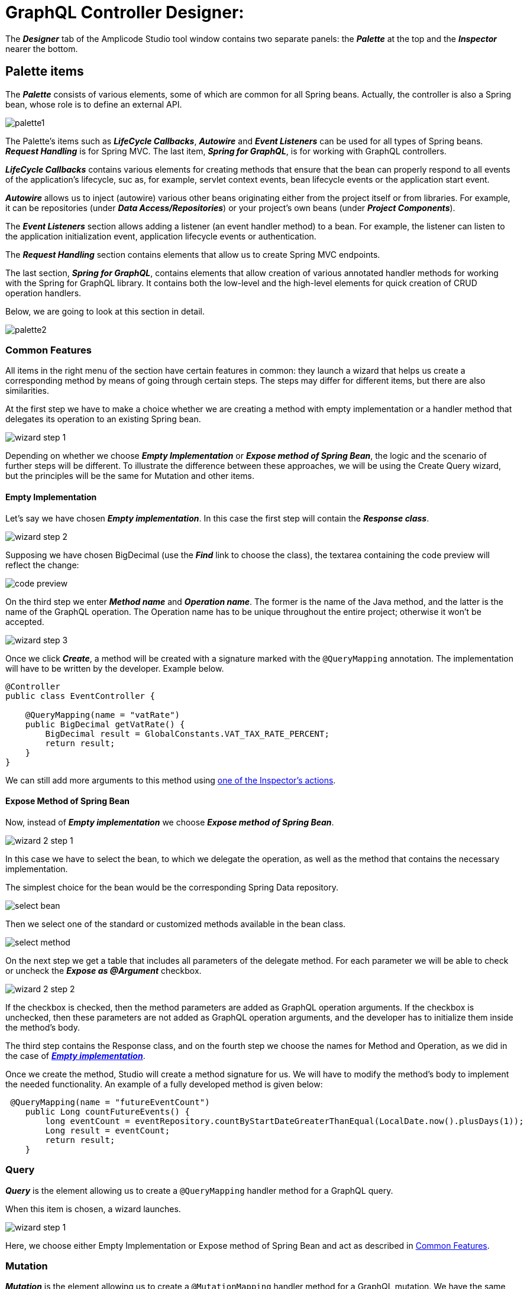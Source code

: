= GraphQL Controller Designer:

The *_Designer_* tab of the Amplicode Studio tool window contains two separate panels: the *_Palette_* at the top and the *_Inspector_* nearer the bottom.

[[palette-items]]
== Palette items

The *_Palette_* consists of various elements, some of which are common for all Spring beans. Actually, the controller is also a Spring bean, whose role is to define an external API.

image::palette1.png[align=center]

The Palette's items such as *_LifeCycle Callbacks_*, *_Autowire_* and *_Event Listeners_* can be used for all types of Spring beans. *_Request Handling_* is for Spring MVC. The last item, *_Spring for GraphQL_*, is for working with GraphQL controllers.

*_LifeCycle Callbacks_* contains various elements for creating methods that ensure that the bean can properly respond to all events of the application's lifecycle, suc as, for example, servlet context events, bean lifecycle events or the application start event.

*_Autowire_* allows us to inject (autowire) various other beans originating either from the project itself or from libraries. For example, it can be repositories (under *_Data Access/Repositories_*) or your project's own beans (under *_Project Components_*).

The *_Event Listeners_* section allows adding a listener (an event handler method) to a bean. For example, the listener can listen to the application initialization event, application lifecycle events or authentication.

The *_Request Handling_* section contains elements that allow us to create Spring MVC endpoints.

The last section, *_Spring for GraphQL_*, contains elements that allow creation of various annotated handler methods for working with the Spring for GraphQL library. It contains both the low-level and the high-level elements for quick creation of CRUD operation handlers.

//TODO change screenshot when the item is properly renamed

Below, we are going to look at this section in detail.

image::palette2.png[align=center]

[[common-features]]
=== Common Features

All items in the right menu of the section have certain features in common: they launch a wizard that helps us create a corresponding method by means of going through certain steps. The steps may differ for different items, but there are also similarities.

At the first step we have to make a choice whether we are creating a method with empty implementation or a handler method that delegates its operation to an existing Spring bean.

image::wizard-step-1.png[align=center]

Depending on whether we choose *_Empty Implementation_* or *_Expose method of Spring Bean_*, the logic and the scenario of further steps will be different. To illustrate the difference between these approaches, we will be using the Create Query wizard, but the principles will be the same for Mutation and other items.

[[empty-implementation]]
==== *Empty Implementation*

Let's say we have chosen *_Empty implementation_*. In this case the first step will contain the *_Response class_*.

image::wizard-step-2.png[align=center]

Supposing we have chosen BigDecimal (use the *_Find_* link to choose the class), the textarea containing the code preview will reflect the change:

image::code-preview.png[align=center]

On the third step we enter *_Method name_* and *_Operation name_*. The former is the name of the Java method, and the latter is the name of the GraphQL operation. The Operation name has to be unique throughout the entire project; otherwise it won't be accepted.

image::wizard-step-3.png[align=center]

Once we click *_Create_*, a method will be created with a signature marked with the `@QueryMapping` annotation. The implementation will have to be written by the developer. Example below.

[source, java]
----
@Controller
public class EventController {

    @QueryMapping(name = "vatRate")
    public BigDecimal getVatRate() {
        BigDecimal result = GlobalConstants.VAT_TAX_RATE_PERCENT;
        return result;
    }
}
----

We can still add more arguments to this method using xref:#actions[one of the Inspector's actions].

[[expose-method]]
==== *Expose Method of Spring Bean*

Now, instead of *_Empty implementation_* we choose *_Expose method of Spring Bean_*.

image::wizard-2-step-1.png[align=center]

In this case we have to select the bean, to which we delegate the operation, as well as the method that contains the necessary implementation.

The simplest choice for the bean would be the corresponding Spring Data repository.

image::select-bean.png[align=center]

Then we select one of the standard or customized methods available in the bean class.

image::select-method.png[align=center]

On the next step we get a table that includes all parameters of the delegate method. For each parameter we will be able to check or uncheck the *_Expose as @Argument_* checkbox.

image::wizard-2-step-2.png[align=center]

If the checkbox is checked, then the method parameters are added as GraphQL operation arguments. If the checkbox is unchecked, then these parameters are not added as GraphQL operation arguments, and the developer has to initialize them inside the method's body.

The third step contains the Response class, and on the fourth step we choose the names for Method and Operation, as we did in the case of xref:#empty-implementation[*_Empty implementation_*].

Once we create the method, Studio will create a method signature for us. We will have to modify the method's body to implement the needed functionality. An example of a fully developed method is given below:

[source, java]
----
 @QueryMapping(name = "futureEventCount")
    public Long countFutureEvents() {
        long eventCount = eventRepository.countByStartDateGreaterThanEqual(LocalDate.now().plusDays(1));
        Long result = eventCount;
        return result;
    }
----

[query]
=== Query
*_Query_* is the element allowing us to create a `@QueryMapping` handler method for a GraphQL query.

When this item is chosen, a wizard launches.

image::wizard-step-1.png[align=center]

Here, we choose either Empty Implementation or Expose method of Spring Bean and act as described in xref:#common-features[Common Features].

[[mutation]]
=== Mutation

*_Mutation_* is the element allowing us to create a `@MutationMapping` handler method for a GraphQL mutation. We have the same two options for mutations as for any other Palette item in this section: *_Empty Implementation_* and *_Expose method of Spring Bean_*. The difference between these two options is explained in xref:#common-features[Common Features].

xref:#mutation-example[You can see a detailed example of how to create a mutation method below].

[[crud-components]]
=== CRUD Palette Components

image::palette2.png[align=center]

Using Palette components named *_Query (load item by id)_*, *_Query (load list of items)_*, *_Mutation (save item)_* and *_Mutation (delete item)_*, it is possible to create a CRUD controller from scratch.

*_Query (load item by id)_* allows us to create an annotated handler method that loads an object by its unique identifier. This method, once created, can, for example, be used by standard screen templates while generating the application's UI.

If you haven't done so already, we recommend that you visit the xref:#common-features[Common Features] section first.

xref:#query-load-item-by-id-example[See example].

*_Query (load list of items)_* allows us to create a query that loads up a list of objects (a collection). It also offers to API clients functionality for filtering, sorting and pagination.

This operation can be used by the standard screen template, such as, for example, an *_Entity list_*.

//TODO link to common options

If we need to support Pagination, but at the first step we have selected the `findAll()` method that doesn't support pagination, the Studio will warn us about it by a pop-up message.

image::reselect-method.png[align=center]

If we answer *_Yes_*, the method will be replaced by another method that has the same name, but supports pagination.

Then we need to choose the Default page size, which will be used if the page size is not passed explicitly by the client.

Then we specify the list of fields for sorting. These can be both direct attributes belonging to the Entity in question and the associated attributes.

image::attributes.png[align=center]

On the next step we configure filtering. If it is necessary to choose a different method, Studio will warn us. Here we can specify one or more conditions.

image::warning.png[align=center]

xref:#filtering[The detailed description of the filtering functionality] can be found above in the section dedicated to creating CRUD controllers. The same basic principles apply here.

image::filtering-step.png[align=center]

On the last step we enter the method name and the operation name and click *_Create_*. A fully functional method gets generated along with auxiliary methods and classes, which implement the filtering, pagination and sorting functionality.

[NOTE]
Filtering will be available only if the repository supports `JpaSpecificationExecutor`.

*_Mutation (save item)_* allows us to create a mutation that saves modifications for a new or already existing object. It returns the updated state of the object.

image::mutation-save.png[align=center]

If you haven't done so already, we recommend that you visit the xref:#common-features[Common Features] section first.

This type of mutation is also used by the screen template. It can have Empty implementation, in which case we enter *_Type of "output"_* and *_Result type_*. Or we can delegate the operation to a bean (a repository), as described under Common Features.  If the operation needs to use DTOs for data transfers, then we should use the *_Type of "input" _* and *_Add mapping to "input"_* options to specify the input DTO and *_Result type_* to specify the type of the output DTO. If the DTOs comply with naming conventions, they get recognized automatically.

image::mutation-save-step-2.png[align=center]

*_Mutation (delete item)_* allows us to create a mutation that deletes the object by its unique identifier. It is used by the *_Entity List_* template and the *_Entity Management_* template.

image::mutation-delete.png[align=center]

If we delegate the operation to the repository, a fully-functional method gets generated.

xref:#mutation-delete-item-example[See example].

[[Subscription]]
=== Subscription Mapping

*_Subscription Mapping_* allows us to create a Subscription handler. The wizard contains only one step.

For *_Wrap Type_* we select the type of the wrapper.

image::subscription.png[align=center]

Subscription is an asynchronous request for real-time updates, which are used, e.g., in chats.

https://www.graphql-java.com/documentation/subscriptions/[Subscriptions - GraphQL Java Documentation]

[[schema-mapping]]
=== Schema Mapping

Visit https://docs.spring.io/spring-graphql/docs/current/reference/html/#controllers.schema-mapping[@SchemaMapping - Spring for GraphQL Documentation] to read more about Schema Mapping.

*_Schema Mapping_* allows us to implement loading of one field of the *_GraphQL schema_* type.

xref:#schema-mapping-example[See example].

[[batch-mapping]]
=== Batch Mapping

Visit https://docs.spring.io/spring-graphql/docs/current/reference/html/#controllers.batch-mapping[@BatchMapping - Spring for GraphQL Documentation] to read more about Batch Mapping and see examples.

*_Batch Mapping_* is similar to Schema Mapping and was created to solve the so-called *_N+1 problem_*. For example, every Country within the demo application can have census statuses saved in a separate database, so, if we want to load the census status for each country, we will need a large number of small queries. To be able to use one large query instead, we use Batch Mapping.

Batch Mapping also supports various *_Wrap Types_*, such as Collection, Map, Callable, etc..., which defines the result type.

To create a new Batch Mapping we choose the GraphQL schema type, to which the new field will be added (or in which the existing field is located), enter the field name and specify the Wrap Type.

image::batch-step-1.png[align=center]

Click *_OK_* to generate the Batch Mapping code.

The method takes a list of objects as an argument and outputs a map that allows us to load up all the necessary data withing the same query. This approach improves the application's performance.

[[inspector-items]]
== Inspector items

The Inspector allows us either edit and fine-tune the properties of an already existing object, or carry out certain actions with an object using the Actions drop-down box.

When we work with GraphQL Controller methods, the Inspector changes its look to include an additional section named *_GraphQL_*.

image::inspector-with-graphql.png[align=center]

This sections allows us to:

 * Change the name of the operation (the *_Name_* field)
 * Choose one or more of three annotations for each argument:
 ** `@NonNull` (meaning that the argument is mandatory); if the argument is marked an @NonNull, it will be also marked as not null (with an exclamation mark) in the schema after schema synchronization;
 ** `@Valid` - an annotation that turns on the bean validation mechanism for this argument;
 ** `@GraphQLId` for scalar arguments (if the argument is marked with this annotation, it will also have the xref:studio:id-type.adoc[id type] in the schema after the synchronization).

[[actions]]
=== Actions

The *_Actions_* drop-down box contains actions that can be applied to the selected operation. It looks differently in different contexts, but for a GraphQL operation it will have the following set of actions:

image::inspector-with-actions.png[align=center]

*_Add GraphQL @Argument_* allows us to add a new argument. The same action can be carried out as an intention action using *_Alt+Enter_* (or *_Opt+Enter_* on a Mac).

image::intention-action.png[align=center]

*_Add System Parameter_* allows us to add a system parameter. These parameters are not passed by the client, and they are absent in the schema. They just contain some useful information, for example, the `Locale` parameter tells us which language the client is using. All types of system parameters are described in the https://docs.spring.io/spring-graphql/docs/current/reference/html/#controllers.schema-mapping.signature[Spring for GraphQL documentation].

//TODO third item

[[examples]]
== Examples

[[mutation-example]]
=== Mutation Example

Below is the example of how to use *_Expose method of Spring Bean_* to create the event cancellation functionality.

We are going to delegate the implementation to a Spring service named `EventService`.

image::mutation-step-1.png[align=center]

Step 2:

image::mutation-step-2.png[align=center]

Step 3:

image::mutation-step-3.png[align=center]

Step 4:

image::mutation-step-4.png[align=center]

The mutation generated as a result will have the following code:

[source, java]
----
   @MutationMapping(name = "cancelEvent")
    public EventDto cancel(@Argument String reason) {
        Event eventParam = null; // TODO: initialize parameter
        Event event = eventService.cancelEvent(event, reason);
        EventDto result = null; // TODO: initialize result value
        return result;
    }
----

Now it is necessary to autowire the mapper into the DTO and finish the implementation of the method. Use *_Autowire_* -> *_Project Components_* in the Palette.

Then we use the xref:#actions[Inspector] to add a new argument `eventId` of the `Long` type. For that, use *_Actions_* -> *_Add GraphQL @Argument_* in the Inspector. Mark the argument `reason` as `@NotNull` and `eventId` as `@GraphQLId`.

image::arguments.png[align=center]

The final code of the `cancel` method should look like this:

[source, java]
----
    @MutationMapping(name = "cancelEvent")
    public EventDto cancel(@Argument @NonNull String reason, @Argument @GraphQLId Long eventId) {
        Event eventParam = eventRepository.findById(eventId).orElseThrow();
        Event event = eventService.cancelEvent(eventParam, reason);
        EventDto result = eventMapper.toDto(event);
        return result;
    }
----

[[query-load-item-by-id-example]]
=== Query (load item by id) Example

For this item we can choose Empty Implementation as described under xref:#common-features[Common Features], but it will be necessary to select the *_id type_* and the *_Result type_* on the second step.

image::type-of-id.png[align=center]

This will create the method signature (arguments, the returned value type), which will later be recognized by the React screen generation wizard. The implementation has to be written by the application developer.

The second option, which delegates the operation to a Spring bean, is faster. The simplest way is to delegate the operation to a repository. In this case we can select the `findById()` method. The DTO (if we choose to use it) will be defined automatically, as well as the mapper.

image::delegate-to-repository.png[align=center]

At the end a fully functional method will be generated to load an object by its id.

[source, java]
----
@NonNull
    @QueryMapping(name = "event")
    public Event findById(@Argument @NonNull @GraphQLId Long id) {
        Optional<Event> optional = eventRepository.findById(id);
        return eventMapper.toDto(optional.orElseThrow());
    }
----

[[mutation-delete-item-example]]
=== Mutation (delete item) Example

[source, java]
----
    @MutationMapping(name = "deleteEvent1")
    public void delete(@Argument @NonNull @GraphQLId Long id) {
        eventRepository.deleteById(id);
    }
----

[[schema-mapping-example]]
=== Schema Mapping Example

In the pop-up window that appears when we choose this option, we have to specify *_Type name_*, *_Field_* and *_Result type_*.

image::schema-mapping.png[align=center]

We can select one of already existing fields or generate a new one.

image::schema-mapping1.png[align=center]

[source, java]
----
    @SchemaMapping(typeName = "UserInfo", field = "groupId")
    public Long groupId(@Argument UserInfoController.UserInfo userInfo) {
        Long result = 25L;
        return result;
    }
----

Next time we regenerate the schema, the new `groupId` field will be added to it.

